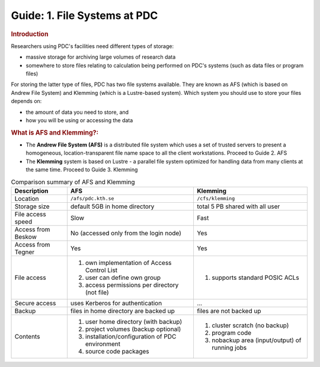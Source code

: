 .. index:: AFS and Klemming File Systems
.. _afs_and_cfs:

Guide: 1. File Systems at PDC
=============================

.. centered::   
   *Survival guide when using AFS and Klemming at PDC!*
   
.. rubric:: Introduction

Researchers using PDC's facilities need different types of storage:

* massive storage for archiving large volumes of research data
* somewhere to store files relating to calculation being performed on PDC's systems (such as data files or program files)

For storing the latter type of files, PDC has two file systems available. They are known as AFS (which is based on Andrew File System) and Klemming (which is a Lustre-based system). Which system you should use to store your files depends on:

* the amount of data you need to store, and
* how you will be using or accessing the data  
  
.. rubric:: What is AFS and Klemming?:

* The **Andrew File System (AFS)** is a distributed file system which uses a set of trusted servers to present a homogeneous, location-transparent file name space to all the client workstations. Proceed to Guide 2. AFS	   
* The **Klemming** system is based on Lustre - a parallel file system optimized for handling data from many clients at the same time. Proceed to Guide 3. Klemming

   
.. table:: Comparison summary of AFS and Klemming
   :widths: auto
   :align: center

   +-----------------------------+----------------------------------------------------+--------------------------------------------------+
   |        Description          |                            AFS                     |                    Klemming                      |
   |                             |                                                    |                                                  |
   +=============================+====================================================+==================================================+
   |                             |                                                    |                                                  |
   | Location                    |  ``/afs/pdc.kth.se``                               |       ``/cfs/klemming``                          |
   |                             |                                                    |                                                  |
   +-----------------------------+----------------------------------------------------+--------------------------------------------------+
   |                             |                                                    |                                                  |
   | Storage size                |   default 5GB in home directory                    |   total 5 PB shared with all user                |
   |                             |                                                    |                                                  |
   +-----------------------------+----------------------------------------------------+--------------------------------------------------+
   |                             |                                                    |                                                  |
   | File access speed           |   Slow                                             |   Fast                                           |
   |                             |                                                    |                                                  |
   +-----------------------------+----------------------------------------------------+--------------------------------------------------+
   |                             |                                                    |                                                  |
   | Access from Beskow          |   No (accessed only from the login node)           |   Yes                                            |
   |                             |                                                    |                                                  |
   +-----------------------------+----------------------------------------------------+--------------------------------------------------+
   |                             |                                                    |                                                  |
   | Access from Tegner          |   Yes                                              |   Yes                                            |   
   |                             |                                                    |                                                  |
   +-----------------------------+----------------------------------------------------+--------------------------------------------------+   
   |                             |                                                    |                                                  |
   | File access                 |   1. own implementation of Access Control List     |   1. supports standard POSIC ACLs                |
   |                             |   2. user can define own group                     |                                                  |
   |                             |   3. access permissions per directory (not file)   |                                                  |
   |                             |                                                    |                                                  |
   +-----------------------------+----------------------------------------------------+--------------------------------------------------+   
   |                             |                                                    |                                                  |
   | Secure access               |   uses Kerberos for authentication                 |   ...                                            |
   |                             |                                                    |                                                  |
   +-----------------------------+----------------------------------------------------+--------------------------------------------------+   
   |                             |                                                    |                                                  |
   | Backup                      |   files in home directory are backed up            |   files are not backed up                        |
   |                             |                                                    |                                                  |
   +-----------------------------+----------------------------------------------------+--------------------------------------------------+
   |                             |                                                    |                                                  |
   | Contents                    |   1. user home directory (with backup)             |   1. cluster scratch (no backup)                 |
   |                             |   2. project volumes (backup optional)             |   2. program code                                |
   |                             |   3. installation/configuration of PDC environment |   3. nobackup area (input/output) of running jobs|
   |                             |   4. source code packages                          |                                                  |
   |                             |                                                    |                                                  |
   +-----------------------------+----------------------------------------------------+--------------------------------------------------+
 
